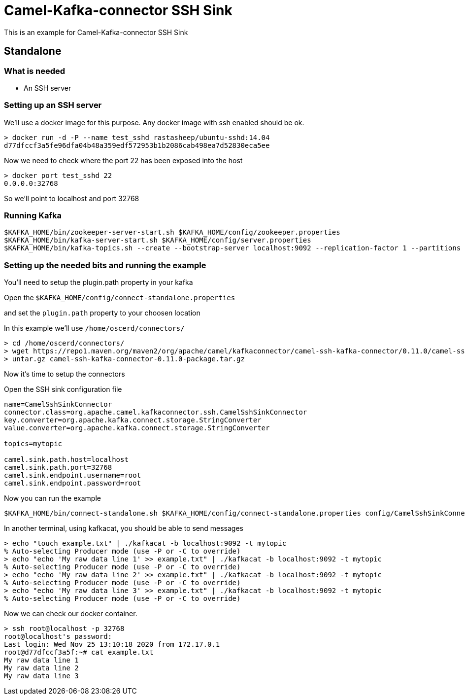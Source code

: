 # Camel-Kafka-connector SSH Sink

This is an example for Camel-Kafka-connector SSH Sink 

## Standalone

### What is needed

- An SSH server

### Setting up an SSH server

We'll use a docker image for this purpose. Any docker image with ssh enabled should be ok.

```
> docker run -d -P --name test_sshd rastasheep/ubuntu-sshd:14.04
d77dfccf3a5fe96dfa04b48a359edf572953b1b2086cab498ea7d52830eca5ee
```

Now we need to check where the port 22 has been exposed into the host

```
> docker port test_sshd 22
0.0.0.0:32768
```

So we'll point to localhost and port 32768

### Running Kafka

```
$KAFKA_HOME/bin/zookeeper-server-start.sh $KAFKA_HOME/config/zookeeper.properties
$KAFKA_HOME/bin/kafka-server-start.sh $KAFKA_HOME/config/server.properties
$KAFKA_HOME/bin/kafka-topics.sh --create --bootstrap-server localhost:9092 --replication-factor 1 --partitions 1 --topic mytopic
```

### Setting up the needed bits and running the example

You'll need to setup the plugin.path property in your kafka

Open the `$KAFKA_HOME/config/connect-standalone.properties`

and set the `plugin.path` property to your choosen location

In this example we'll use `/home/oscerd/connectors/`

```
> cd /home/oscerd/connectors/
> wget https://repo1.maven.org/maven2/org/apache/camel/kafkaconnector/camel-ssh-kafka-connector/0.11.0/camel-ssh-kafka-connector-0.11.0-package.tar.gz
> untar.gz camel-ssh-kafka-connector-0.11.0-package.tar.gz
```

Now it's time to setup the connectors

Open the SSH sink configuration file

```
name=CamelSshSinkConnector
connector.class=org.apache.camel.kafkaconnector.ssh.CamelSshSinkConnector
key.converter=org.apache.kafka.connect.storage.StringConverter
value.converter=org.apache.kafka.connect.storage.StringConverter

topics=mytopic

camel.sink.path.host=localhost
camel.sink.path.port=32768
camel.sink.endpoint.username=root
camel.sink.endpoint.password=root
```

Now you can run the example

```
$KAFKA_HOME/bin/connect-standalone.sh $KAFKA_HOME/config/connect-standalone.properties config/CamelSshSinkConnector.properties
```

In another terminal, using kafkacat, you should be able to send messages

```
> echo "touch example.txt" | ./kafkacat -b localhost:9092 -t mytopic
% Auto-selecting Producer mode (use -P or -C to override)
> echo "echo 'My raw data line 1' >> example.txt" | ./kafkacat -b localhost:9092 -t mytopic
% Auto-selecting Producer mode (use -P or -C to override)
> echo "echo 'My raw data line 2' >> example.txt" | ./kafkacat -b localhost:9092 -t mytopic
% Auto-selecting Producer mode (use -P or -C to override)
> echo "echo 'My raw data line 3' >> example.txt" | ./kafkacat -b localhost:9092 -t mytopic
% Auto-selecting Producer mode (use -P or -C to override)
```

Now we can check our docker container.

```
> ssh root@localhost -p 32768
root@localhost's password: 
Last login: Wed Nov 25 13:10:18 2020 from 172.17.0.1
root@d77dfccf3a5f:~# cat example.txt 
My raw data line 1
My raw data line 2
My raw data line 3
```


